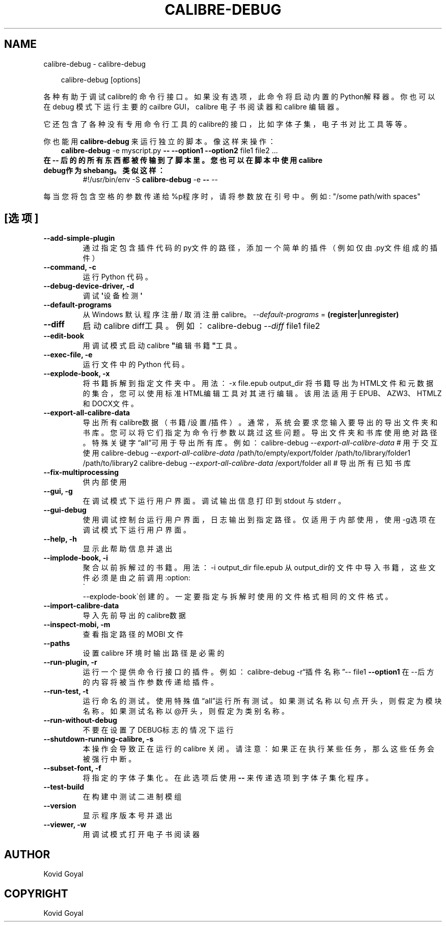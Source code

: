 .\" Man page generated from reStructuredText.
.
.
.nr rst2man-indent-level 0
.
.de1 rstReportMargin
\\$1 \\n[an-margin]
level \\n[rst2man-indent-level]
level margin: \\n[rst2man-indent\\n[rst2man-indent-level]]
-
\\n[rst2man-indent0]
\\n[rst2man-indent1]
\\n[rst2man-indent2]
..
.de1 INDENT
.\" .rstReportMargin pre:
. RS \\$1
. nr rst2man-indent\\n[rst2man-indent-level] \\n[an-margin]
. nr rst2man-indent-level +1
.\" .rstReportMargin post:
..
.de UNINDENT
. RE
.\" indent \\n[an-margin]
.\" old: \\n[rst2man-indent\\n[rst2man-indent-level]]
.nr rst2man-indent-level -1
.\" new: \\n[rst2man-indent\\n[rst2man-indent-level]]
.in \\n[rst2man-indent\\n[rst2man-indent-level]]u
..
.TH "CALIBRE-DEBUG" "1" "六月 28, 2024" "7.13.0" "calibre"
.SH NAME
calibre-debug \- calibre-debug
.INDENT 0.0
.INDENT 3.5
.sp
.EX
calibre\-debug [options]
.EE
.UNINDENT
.UNINDENT
.sp
各种有助于调试calibre的命令行接口。如果没有选项，此命令将启动内置的Python解释器。
你也可以在 debug 模式下运行主要的 cailbre GUI，calibre 电子书阅读器和 calibre 编辑器。
.sp
它还包含了各种没有专用命令行工具的calibre的接口，比如字体子集，电子书对比工具等等。
.sp
你也能用 \fBcalibre\-debug\fP 来运行独立的脚本。像这样来操作：
.INDENT 0.0
.INDENT 3.5
\fBcalibre\-debug\fP \-e myscript.py \fB\-\-\fP \fB\-\-option1\fP \fB\-\-option2\fP file1 file2 ...
.UNINDENT
.UNINDENT
.INDENT 0.0
.TP
.B 在 \fB\-\-\fP 后的的所有东西都被传输到了脚本里。您也可以在脚本中使用calibre debug作为shebang。类似这样：
#!/usr/bin/env \-S \fBcalibre\-debug\fP \-e \fB\-\-\fP \-\-
.UNINDENT
.sp
每当您将包含空格的参数传递给%p程序时，请将参数放在引号中。例如: \(dq/some path/with spaces\(dq
.SH [选项]
.INDENT 0.0
.TP
.B \-\-add\-simple\-plugin
通过指定包含插件代码的py文件的路径，添加一个简单的插件（例如仅由.py文件组成的插件）
.UNINDENT
.INDENT 0.0
.TP
.B \-\-command, \-c
运行 Python 代码。
.UNINDENT
.INDENT 0.0
.TP
.B \-\-debug\-device\-driver, \-d
调试\fB\(aq\fP设备检测\fB\(aq\fP
.UNINDENT
.INDENT 0.0
.TP
.B \-\-default\-programs
从 Windows 默认程序注册 / 取消注册 calibre。 \fI\%\-\-default\-programs\fP = \fB(register|unregister)\fP
.UNINDENT
.INDENT 0.0
.TP
.B \-\-diff
启动 calibre diff工具。例如： calibre\-debug \fI\%\-\-diff\fP file1 file2
.UNINDENT
.INDENT 0.0
.TP
.B \-\-edit\-book
用调试模式启动 calibre \fB\(dq\fP编辑书籍\fB\(dq\fP工具。
.UNINDENT
.INDENT 0.0
.TP
.B \-\-exec\-file, \-e
运行文件中的 Python 代码。
.UNINDENT
.INDENT 0.0
.TP
.B \-\-explode\-book, \-x
将书籍拆解到指定文件夹中。 用法： \-x file.epub output_dir 将书籍导出为HTML文件和元数据的集合，您可以使用标准HTML编辑工具对其进行编辑。该用法适用于EPUB、AZW3、HTMLZ和DOCX文件。
.UNINDENT
.INDENT 0.0
.TP
.B \-\-export\-all\-calibre\-data
导出所有calibre数据（书籍/设置/插件）。通常，系统会要求您输入要导出的导出文件夹和书库。您可以将它们指定为命令行参数以跳过这些问题。导出文件夹和书库使用绝对路径。特殊关键字“all”可用于导出所有库。例如：    calibre\-debug \fI\%\-\-export\-all\-calibre\-data\fP  # 用于交互使用   calibre\-debug \fI\%\-\-export\-all\-calibre\-data\fP /path/to/empty/export/folder /path/to/library/folder1 /path/to/library2   calibre\-debug \fI\%\-\-export\-all\-calibre\-data\fP /export/folder all  # 导出所有已知书库
.UNINDENT
.INDENT 0.0
.TP
.B \-\-fix\-multiprocessing
供内部使用
.UNINDENT
.INDENT 0.0
.TP
.B \-\-gui, \-g
在调试模式下运行用户界面。调试输出信息打印到 stdout 与 stderr 。
.UNINDENT
.INDENT 0.0
.TP
.B \-\-gui\-debug
使用调试控制台运行用户界面，日志输出到指定路径。仅适用于内部使用，使用\-g选项在调试模式下运行用户界面。
.UNINDENT
.INDENT 0.0
.TP
.B \-\-help, \-h
显示此帮助信息并退出
.UNINDENT
.INDENT 0.0
.TP
.B \-\-implode\-book, \-i
聚合以前拆解过的书籍。 用法：\-i output_dir file.epub 从output_dir的文件中导入书籍，这些文件必须是由之前调用:option:
.nf
\(ga
.fi
\-\-explode\-book\(ga创建的。一定要指定与拆解时使用的文件格式相同的文件格式。
.UNINDENT
.INDENT 0.0
.TP
.B \-\-import\-calibre\-data
导入先前导出的calibre数据
.UNINDENT
.INDENT 0.0
.TP
.B \-\-inspect\-mobi, \-m
查看指定路径的 MOBI 文件
.UNINDENT
.INDENT 0.0
.TP
.B \-\-paths
设置 calibre 环境时输出路径是必需的
.UNINDENT
.INDENT 0.0
.TP
.B \-\-run\-plugin, \-r
运行一个提供命令行接口的插件。例如： calibre\-debug \-r“插件名称”\-\- file1 \fB\-\-option1\fP 在\-\-后方的内容将被当作参数传递给插件。
.UNINDENT
.INDENT 0.0
.TP
.B \-\-run\-test, \-t
运行命名的测试。使用特殊值“all”运行所有测试。如果测试名称以句点开头，则假定为模块名称。如果测试名称以@开头，则假定为类别名称。
.UNINDENT
.INDENT 0.0
.TP
.B \-\-run\-without\-debug
不要在设置了DEBUG标志的情况下运行
.UNINDENT
.INDENT 0.0
.TP
.B \-\-shutdown\-running\-calibre, \-s
本操作会导致正在运行的 calibre 关闭。请注意：如果正在执行某些任务，那么这些任务会被强行中断。
.UNINDENT
.INDENT 0.0
.TP
.B \-\-subset\-font, \-f
将指定的字体子集化。在此选项后使用 \fB\-\-\fP 来传递选项到字体子集化程序。
.UNINDENT
.INDENT 0.0
.TP
.B \-\-test\-build
在构建中测试二进制模组
.UNINDENT
.INDENT 0.0
.TP
.B \-\-version
显示程序版本号并退出
.UNINDENT
.INDENT 0.0
.TP
.B \-\-viewer, \-w
用调试模式打开电子书阅读器
.UNINDENT
.SH AUTHOR
Kovid Goyal
.SH COPYRIGHT
Kovid Goyal
.\" Generated by docutils manpage writer.
.
